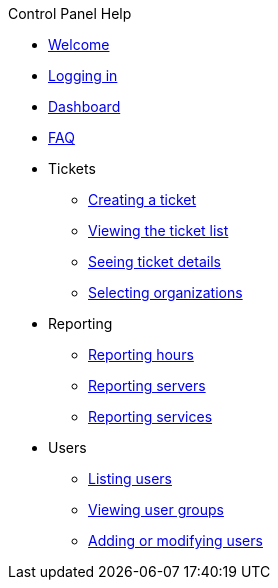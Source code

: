 .Control Panel Help
* xref:index.adoc[Welcome]
* xref:login.adoc[Logging in]
* xref:dashboard.adoc[Dashboard]
* xref:faq.adoc[FAQ]

* Tickets
** xref:tickets_edit.adoc[Creating a ticket]
** xref:tickets_list.adoc[Viewing the ticket list]
** xref:tickets_detail.adoc[Seeing ticket details]
** xref:tickets_org.adoc[Selecting organizations]

* Reporting
** xref:reporting_hours.adoc[Reporting hours]
** xref:reporting_servers.adoc[Reporting servers]
** xref:reporting_services.adoc[Reporting services]

* Users
** xref:users_list.adoc[Listing users]
** xref:users_groups.adoc[Viewing user groups]
** xref:users_edit.adoc[Adding or modifying users]
